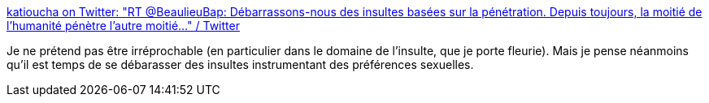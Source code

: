 :jbake-type: post
:jbake-status: published
:jbake-title: katioucha on Twitter: "RT @BeaulieuBap: Débarrassons-nous des insultes basées sur la pénétration. Depuis toujours, la moitié de l’humanité pénètre l’autre moitié…" / Twitter
:jbake-tags: sexe,langue,insulte,culture,_mois_août,_année_2019
:jbake-date: 2019-08-26
:jbake-depth: ../
:jbake-uri: shaarli/1566835548000.adoc
:jbake-source: https://nicolas-delsaux.hd.free.fr/Shaarli?searchterm=https%3A%2F%2Ftwitter.com%2Fktioucha%2Fstatus%2F1166015781693534208&searchtags=sexe+langue+insulte+culture+_mois_ao%C3%BBt+_ann%C3%A9e_2019
:jbake-style: shaarli

https://twitter.com/ktioucha/status/1166015781693534208[katioucha on Twitter: "RT @BeaulieuBap: Débarrassons-nous des insultes basées sur la pénétration. Depuis toujours, la moitié de l’humanité pénètre l’autre moitié…" / Twitter]

Je ne prétend pas être irréprochable (en particulier dans le domaine de l'insulte, que je porte fleurie). Mais je pense néanmoins qu'il est temps de se débarasser des insultes instrumentant des préférences sexuelles.
